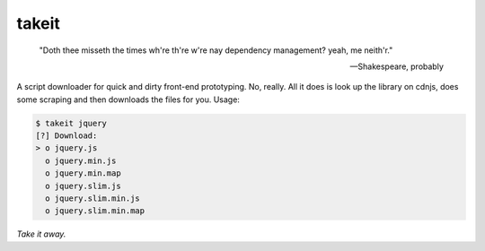 takeit
======

    "Doth thee misseth the times wh're th're w're nay
    dependency management? yeah, me neith'r."

    -- Shakespeare, probably

A script downloader for quick and dirty front-end prototyping.
No, really. All it does is look up the library on cdnjs, does
some scraping and then downloads the files for you. Usage:

.. code-block:: shell

    $ takeit jquery
    [?] Download: 
    > o jquery.js
      o jquery.min.js
      o jquery.min.map
      o jquery.slim.js
      o jquery.slim.min.js
      o jquery.slim.min.map

*Take it away.*
